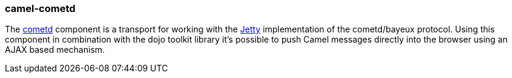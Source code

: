 ### camel-cometd

The http://camel.apache.org/cometd.html[cometd,window=_blank] component is a transport for working with the https://www.eclipse.org/jetty[Jetty,window=_blank] implementation of the cometd/bayeux protocol. Using this component in combination with the dojo toolkit library it's possible to push Camel messages directly into the browser using an AJAX based mechanism.
